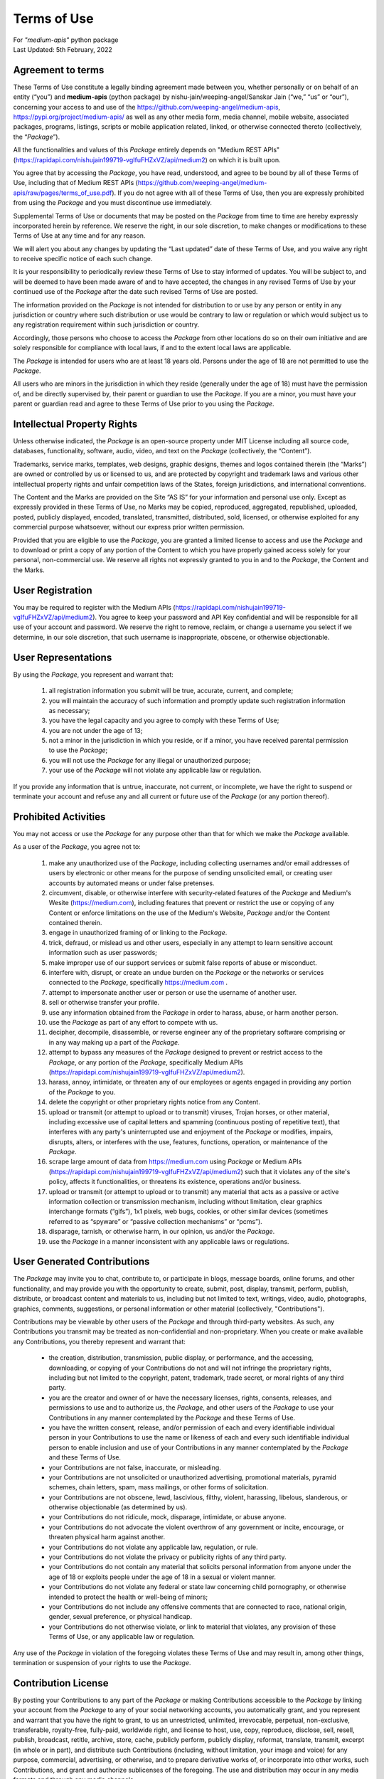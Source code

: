 ============
Terms of Use
============
| For `"medium-apis"` python package
| Last Updated: 5th February, 2022


Agreement to terms
------------------

These Terms of Use constitute a legally binding agreement made between you, 
whether personally or on behalf of an entity (“you”) and |package_name|
(python package) by |author| (“we,” “us” or “our”), concerning your access to 
and use of the |github_link|, |pypi_link| as well as any other media form, media channel, 
mobile website, associated packages, programs, listings, scripts or mobile 
application related, linked, or otherwise connected thereto (collectively, 
the “|common_term|”).

All the functionalities and values of this |common_term| entirely depends on "Medium 
REST APIs" (|rest_api_link|) on which it is built upon.

You agree that by accessing the |common_term|, you have read, understood, and agree to 
be bound by all of these Terms of Use, including that of Medium REST APIs (|rest_apis_eula|). 
If you do not agree with all of these Terms of Use, then you are expressly prohibited from 
using the |common_term| and you must discontinue use immediately.

Supplemental Terms of Use or documents that may be posted on the |common_term| from 
time to time are hereby expressly incorporated herein by reference. We reserve the 
right, in our sole discretion, to make changes or modifications to these Terms of 
Use at any time and for any reason. 

We will alert you about any changes by updating the “Last updated” date of these 
Terms of Use, and you waive any right to receive specific notice of each such 
change. 

It is your responsibility to periodically review these Terms of Use to stay 
informed of updates. You will be subject to, and will be deemed to have been made 
aware of and to have accepted, the changes in any revised Terms of Use by your 
continued use of the |common_term| after the date such revised Terms of Use are posted. 

The information provided on the |common_term| is not intended for distribution to or 
use by any person or entity in any jurisdiction or country where such distribution 
or use would be contrary to law or regulation or which would subject us to any 
registration requirement within such jurisdiction or country. 

Accordingly, those persons who choose to access the |common_term| from other locations 
do so on their own initiative and are solely responsible for compliance with local 
laws, if and to the extent local laws are applicable.

The |common_term| is intended for users who are at least 18 years old. Persons under 
the age of 18 are not permitted to use the |common_term|.

All users who are minors in the jurisdiction in which they reside 
(generally under the age of 18) must have the permission of, and be directly 
supervised by, their parent or guardian to use the |common_term|. If you are a minor, 
you must have your parent or guardian read and agree to these Terms of Use prior 
to you using the |common_term|.

Intellectual Property Rights
-----------------------------

Unless otherwise indicated, the |common_term| is an open-source property under 
MIT License including all source code, databases, functionality, software, 
audio, video, and text on the |common_term| (collectively, 
the “Content”). 

Trademarks, service marks, templates, web designs, graphic designs, 
themes and logos contained therein (the “Marks”) are owned or controlled by us 
or licensed to us, and are protected by copyright and trademark laws and various 
other intellectual property rights and unfair competition laws of the States, 
foreign jurisdictions, and international conventions. 

The Content and the Marks are provided on the Site “AS IS” for your information 
and personal use only. Except as expressly provided in these Terms of Use, 
no Marks may be copied, reproduced, aggregated, republished, uploaded, posted, 
publicly displayed, encoded, translated, transmitted, distributed, sold, 
licensed, or otherwise exploited for any commercial purpose whatsoever, without 
our express prior written permission.

Provided that you are eligible to use the |common_term|, you are granted a limited 
license to access and use the |common_term| and to download or print a copy of any 
portion of the Content to which you have properly gained access solely for your 
personal, non-commercial use. We reserve all rights not expressly granted to you 
in and to the |common_term|, the Content and the Marks.

User Registration
-----------------

You may be required to register with the Medium APIs (|rest_api_link|). 
You agree to keep your password and API Key confidential and will be responsible 
for all use of your account and password. We reserve the right to remove, reclaim, 
or change a username you select if we determine, in our sole discretion, that 
such username is inappropriate, obscene, or otherwise objectionable.

User Representations
--------------------

By using the |common_term|, you represent and warrant that: 

    1. all registration information you submit will be true, accurate, current, and 
       complete; 

    2. you will maintain the accuracy of such information and promptly update such 
       registration information as necessary;

    3. you have the legal capacity and you agree to comply with these Terms of Use; 

    4. you are not under the age of 13;

    5. not a minor in the jurisdiction in which you reside, or if a minor, 
       you have received parental permission to use the |common_term|; 

    6. you will not use the |common_term| for any illegal or unauthorized purpose; 

    7. your use of the |common_term| will not violate any applicable law or regulation.

If you provide any information that is untrue, inaccurate, not current, or 
incomplete, we have the right to suspend or terminate your account and refuse 
any and all current or future use of the |common_term| (or any portion thereof). 

Prohibited Activities
---------------------

You may not access or use the |common_term| for any purpose other than that for 
which we make the |common_term| available.

As a user of the |common_term|, you agree not to:

    1. make any unauthorized use of the |common_term|, including collecting 
       usernames and/or email addresses of users by electronic or other means for 
       the purpose of sending unsolicited email, or creating user accounts by 
       automated means or under false pretenses.
   
    2. circumvent, disable, or otherwise interfere with security-related features 
       of the |common_term| and Medium's Wesite (https://medium.com), including 
       features that prevent or restrict the use or copying of any Content or 
       enforce limitations on the use of the Medium's Website, |common_term| and/or 
       the Content contained therein.
    
    3. engage in unauthorized framing of or linking to the |common_term|.
   
    4. trick, defraud, or mislead us and other users, especially in any attempt to 
       learn sensitive account information such as user passwords;

    5. make improper use of our support services or submit false reports of abuse 
       or misconduct.

    6. interfere with, disrupt, or create an undue burden on the |common_term| or 
       the networks or services connected to the |common_term|, specifically 
       https://medium.com .

    7. attempt to impersonate another user or person or use the username of another 
       user.
    
    8.  sell or otherwise transfer your profile.
   
    9.  use any information obtained from the |common_term| in order to harass, 
        abuse, or harm another person.

    10. use the |common_term| as part of any effort to compete with us.
   
    11. decipher, decompile, disassemble, or reverse engineer any of the proprietary
        software comprising or in any way making up a part of the |common_term|.

    12. attempt to bypass any measures of the |common_term| designed to prevent or 
        restrict access to the |common_term|, or any portion of the |common_term|,
        specifically Medium APIs (|rest_api_link|).

    13. harass, annoy, intimidate, or threaten any of our employees or agents 
        engaged in providing any portion of the |common_term| to you.

    14. delete the copyright or other proprietary rights notice from any Content.

    15. upload or transmit (or attempt to upload or to transmit) viruses, 
        Trojan horses, or other material, including excessive use of capital 
        letters and spamming (continuous posting of repetitive text), that 
        interferes with any party's uninterrupted use and enjoyment of the 
        |common_term| or modifies, impairs, disrupts, alters, or interferes 
        with the use, features, functions, operation, or maintenance of the 
        |common_term|.

    16. scrape large amount of data from https://medium.com using |common_term| 
        or Medium APIs (|rest_api_link|) such that it violates any of the site's 
        policy, affects it functionalities, or threatens its existence, operations 
        and/or business.

    17. upload or transmit (or attempt to upload or to transmit) any material 
        that acts as a passive or active information collection or transmission 
        mechanism, including without limitation, clear graphics interchange 
        formats (“gifs”), 1x1 pixels, web bugs, cookies, or other similar devices 
        (sometimes referred to as “spyware” or “passive collection mechanisms” 
        or “pcms”).

    18. disparage, tarnish, or otherwise harm, in our opinion, us and/or the 
        |common_term|.

    19. use the |common_term| in a manner inconsistent with any applicable 
        laws or regulations.


User Generated Contributions
----------------------------

The |common_term| may invite you to chat, contribute to, or participate in blogs, 
message boards, online forums, and other functionality, and may provide you with 
the opportunity to create, submit, post, display, transmit, perform, publish, 
distribute, or broadcast content and materials to us, including but not limited to 
text, writings, video, audio, photographs, graphics, comments, suggestions, or 
personal information or other material (collectively, "Contributions"). 

Contributions may be viewable by other users of the |common_term| and through 
third-party websites. As such, any Contributions you transmit may be treated as 
non-confidential and non-proprietary. When you create or make available any 
Contributions, you thereby represent and warrant that:

    - the creation, distribution, transmission, public display, or performance, 
      and the accessing, downloading, or copying of your Contributions do not and 
      will not infringe the proprietary rights, including but not limited to the 
      copyright, patent, trademark, trade secret, or moral rights of any third 
      party.

    - you are the creator and owner of or have the necessary licenses, rights, 
      consents, releases, and permissions to use and to authorize us, the 
      |common_term|, and other users of the |common_term| to use your Contributions 
      in any manner contemplated by the |common_term| and these Terms of Use.

    - you have the written consent, release, and/or permission of each and every 
      identifiable individual person in your Contributions to use the name or 
      likeness of each and every such identifiable individual person to enable 
      inclusion and use of your Contributions in any manner contemplated by the 
      |common_term| and these Terms of Use.

    - your Contributions are not false, inaccurate, or misleading.

    - your Contributions are not unsolicited or unauthorized advertising, 
      promotional materials, pyramid schemes, chain letters, spam, mass mailings, 
      or other forms of solicitation.

    - your Contributions are not obscene, lewd, lascivious, filthy, violent, 
      harassing, libelous, slanderous, or otherwise objectionable (as determined 
      by us).

    - your Contributions do not ridicule, mock, disparage, intimidate, or abuse 
      anyone.

    - your Contributions do not advocate the violent overthrow of any government or 
      incite, encourage, or threaten physical harm against another.

    - your Contributions do not violate any applicable law, regulation, or rule.

    - your Contributions do not violate the privacy or publicity rights of any 
      third party.

    - your Contributions do not contain any material that solicits personal 
      information from anyone under the age of 18 or exploits people under the age 
      of 18 in a sexual or violent manner.

    - your Contributions do not violate any federal or state law concerning child 
      pornography, or otherwise intended to protect the health or well-being of 
      minors;

    - your Contributions do not include any offensive comments that are connected 
      to race, national origin, gender, sexual preference, or physical handicap.

    - your Contributions do not otherwise violate, or link to material that violates, 
      any provision of these Terms of Use, or any applicable law or regulation.

Any use of the |common_term| in violation of the foregoing violates these Terms 
of Use and may result in, among other things, termination or suspension of your 
rights to use the |common_term|.
 
Contribution License
--------------------

By posting your Contributions to any part of the |common_term| or making 
Contributions accessible to the |common_term| by linking your account from the 
|common_term| to any of your social networking accounts, you automatically grant, 
and you represent and warrant that you have the right to grant, to us an 
unrestricted, unlimited, irrevocable, perpetual, non-exclusive, transferable, 
royalty-free, fully-paid, worldwide right, and license to host, use, copy, 
reproduce, disclose, sell, resell, publish, broadcast, retitle, archive, store, 
cache, publicly perform, publicly display, reformat, translate, transmit, excerpt 
(in whole or in part), and distribute such Contributions (including, without 
limitation, your image and voice) for any purpose, commercial, advertising, or 
otherwise, and to prepare derivative works of, or incorporate into other works, 
such Contributions, and grant and authorize sublicenses of the foregoing. 
The use and distribution may occur in any media formats and through any media 
channels. 

This license will apply to any form, media, or technology now known or hereafter 
developed, and includes our use of your name, company name, and franchise name, as 
applicable, and any of the trademarks, service marks, trade names, logos, and 
personal and commercial images you provide. You waive all moral rights in your 
Contributions, and you warrant that moral rights have not otherwise been asserted 
in your Contributions. 

We do not assert any ownership over your Contributions. You retain full ownership 
of all of your Contributions and any intellectual property rights or other 
proprietary rights associated with your Contributions. We are not liable for any 
statements or representations in your Contributions provided by you in any area 
on the |common_term|. 

You are solely responsible for your Contributions to the |common_term| and you 
expressly agree to exonerate us from any and all responsibility and to refrain from 
any legal action against us regarding your Contributions.  

We have the right, in our sole and absolute discretion, 

    (1) to edit, redact, or otherwise change any Contributions; 
    (2) to re-categorize any Contributions to place them in more appropriate 
        locations on the |common_term|; and 
    (3) to pre-screen or delete any Contributions at any time and for any reason, 
        without notice. 
    
We have no obligation to monitor your Contributions. 

Guidelines for Reviews
----------------------

We may provide you areas on the |common_term| to leave reviews or ratings. 
When posting a review, you must comply with the following criteria: 

    (1) you should have firsthand experience with the person/entity being reviewed;

    (2) your reviews should not contain offensive profanity, or abusive, racist, 
        offensive, or hate language; 

    (3) your reviews should not contain discriminatory references based on religion, 
        race, gender, national origin, age, marital status, sexual orientation, 
        or disability; 

    (4) your reviews should not contain references to illegal activity; 

    (5) you should not be affiliated with competitors if posting negative reviews; 

    (6) you should not make any conclusions as to the legality of conduct; 

    (7) you may not post any false or misleading statements; 

    (8) you may not organize a campaign encouraging others to post reviews, 
        whether positive or negative. 

We may accept, reject, or remove reviews in our sole discretion. We have absolutely 
no obligation to screen reviews or to delete reviews, even if anyone considers 
reviews objectionable or inaccurate. Reviews are not endorsed by us, and do not 
necessarily represent our opinions or the views of any of our affiliates or partners. 

We do not assume liability for any review or for any claims, liabilities, or losses 
resulting from any review. By posting a review, you hereby grant to us a perpetual, 
non-exclusive, worldwide, royalty-free, fully-paid, assignable, and sub-licensable 
right and license to reproduce, modify, translate, transmit by any means, display, 
perform, and/or distribute all content relating to reviews.

Submissions
-----------

You acknowledge and agree that any questions, comments, suggestions, ideas, 
feedback, or other information regarding the |common_term| ("Submissions") 
provided by you to us are non-confidential and shall become our sole property. 
We shall own exclusive rights, including all intellectual property rights, 
and shall be entitled to the unrestricted use and dissemination of these Submissions 
for any lawful purpose, commercial or otherwise, without acknowledgment or 
compensation to you. 

You hereby waive all moral rights to any such Submissions, and you hereby warrant 
that any such Submissions are original with you or that you have the right to 
submit such Submissions. You agree there shall be no recourse against us for any 
alleged or actual infringement or misappropriation of any proprietary right in 
your Submissions.

Third-Party Websites And Content
--------------------------------

The |common_term| may contain (or you may be sent via the Site) links to other 
websites ("Third-Party Websites") as well as articles, photographs, text, graphics, 
pictures, designs, music, sound, video, information, applications, software, and 
other content or items belonging to or originating from third parties ("Third-Party 
Content"). 

Such Third-Party Websites and Third-Party Content are not investigated, monitored, 
or checked for accuracy, appropriateness, or completeness by us, and we are not 
responsible for any Third-Party Websites accessed through the Site or any Third-Party 
Content posted on, available through, or installed from the Site, including the 
content, accuracy, offensiveness, opinions, reliability, privacy practices, or 
other policies of or contained in the Third-Party Websites or the Third-Party 
Content. 

Inclusion of, linking to, or permitting the use or installation of any Third-Party 
Websites or any Third-Party Content does not imply approval or endorsement thereof 
by us. If you decide to leave the |common_term| and access the Third-Party Websites 
or to use or install any Third-Party Content, you do so at your own risk, and you 
should be aware these Terms of Use no longer govern. 

You should review the applicable terms and policies, including privacy and data 
gathering practices, of any website to which you navigate from the |common_term| 
or relating to any applications you use or install from the |common_term|. Any 
purchases you make through Third-Party Websites will be through other websites 
and from other companies, and we take no responsibility whatsoever in relation to 
such purchases which are exclusively between you and the applicable third party. 

You agree and acknowledge that we do not endorse the products or services offered 
on Third-Party Websites and you shall hold us harmless from any harm caused by your 
purchase of such products or services. Additionally, you shall hold us harmless 
from any losses sustained by you or harm caused to you relating to or resulting in 
any way from any Third-Party Content or any contact with Third-Party Websites. 

|common_term| Management
-------------------------

We reserve the right, but not the obligation, to: 

    (1) monitor the |common_term| for violations of these Terms of Use; 

    (2) take appropriate legal action against anyone who, in our sole discretion, 
        violates the law or these Terms of Use, including without limitation, 
        reporting such user to law enforcement authorities; 

    (3) in our sole discretion and without limitation, refuse, restrict access 
        to, limit the availability of, or disable (to the extent technologically 
        feasible) any of your Contributions or any portion thereof; 

    (4) in our sole discretion and without limitation, notice, or liability, 
        to remove from the |common_term| or otherwise disable all files and content 
        that are excessive in size or are in any way burdensome to our systems; 

    (5) otherwise manage the |common_term| in a manner designed to protect our 
        rights and property and to facilitate the proper functioning of the 
        |common_term|.

Term And Termination
--------------------

These Terms of Use shall remain in full force and effect while you use the 
|common_term|. 

WITHOUT LIMITING ANY OTHER PROVISION OF THESE TERMS OF USE, WE RESERVE THE RIGHT 
TO, IN OUR SOLE DISCRETION AND WITHOUT NOTICE OR LIABILITY, DENY ACCESS TO AND 
USE OF THE |common_term| (INCLUDING BLOCKING CERTAIN IP ADDRESSES), TO ANY PERSON 
FOR ANY REASON OR FOR NO REASON, INCLUDING WITHOUT LIMITATION FOR BREACH OF ANY 
REPRESENTATION, WARRANTY, OR COVENANT CONTAINED IN THESE TERMS OF USE OR OF ANY 
APPLICABLE LAW OR REGULATION. WE MAY TERMINATE YOUR USE OR PARTICIPATION IN THE 
|common_term| OR DELETE YOUR ACCOUNT AND ANY CONTENT OR INFORMATION THAT YOU POSTED 
AT ANY TIME, WITHOUT WARNING, IN OUR SOLE DISCRETION. 

If we terminate or suspend your account for any reason, you are prohibited from 
registering and creating a new account under your name, a fake or borrowed name, 
or the name of any third party, even if you may be acting on behalf of the third 
party. 

In addition to terminating or suspending your account, we reserve the right to take 
appropriate legal action, including without limitation pursuing civil, criminal, 
and injunctive redress.


Modifications And Interruptions 
--------------------------------

We reserve the right to change, modify, or remove the contents of the |common_term| 
at any time or for any reason at our sole discretion without notice. However, we 
have no obligation to update any information on our |common_term|. We also reserve 
the right to modify or discontinue all or part of the |common_term| without notice 
at any time. 

We will not be liable to you or any third party for any modification, price change, 
suspension, or discontinuance of the |common_term|. 

We cannot guarantee the |common_term| will be available at all times. We may 
experience hardware, software, or other problems or need to perform maintenance 
related to the |common_term|, resulting in interruptions, delays, or errors. 

We reserve the right to change, revise, update, suspend, discontinue, or otherwise 
modify the |common_term| at any time or for any reason without notice to you. 
You agree that we have no liability whatsoever for any loss, damage, or inconvenience 
caused by your inability to access or use the |common_term| during any downtime 
or discontinuance of the |common_term|. 

Nothing in these Terms of Use will be construed to obligate us to maintain and 
support the |common_term| or to supply any corrections, updates, or releases in 
connection therewith.

Governing Law 
--------------

These Terms of Use and your use of the |common_term| are governed by and construed 
in accordance with the Indian National Law applicable to agreements made and to 
be entirely performed within India, without regard to its conflict of law principles.

Dispute Resolution
-------------------

Any legal action of whatever nature brought by either you or us (collectively, 
the “Parties” and individually, a “Party”) shall be commenced or prosecuted in 
the state and federal courts located in India, Madhya Pradesh, and the Parties 
hereby consent to, and waive all defenses of lack of personal jurisdiction and 
forum non conveniens with respect to venue and jurisdiction in such state and 
federal courts. 

Application of the United Nations Convention on Contracts for the International 
Sale of Goods and the Uniform Computer Information Transaction Act (UCITA) are 
excluded from these Terms of Use. In no event shall any claim, action, or proceeding 
brought by either Party related in any way to the |common_term| be commenced more 
than half a year after the cause of action arose.

Informal Negotiations
^^^^^^^^^^^^^^^^^^^^^^

To expedite resolution and control the cost of any dispute, controversy, or claim 
related to these Terms of Use (each a "Dispute" and collectively, the “Disputes”) 
brought by either you or us (individually, a “Party” and collectively, the “Parties”), 
the Parties agree to first attempt to negotiate any Dispute (except those Disputes 
expressly provided below) informally for at least 90 days before initiating 
arbitration. Such informal negotiations commence upon written notice from one Party 
to the other Party.

Restrictions
^^^^^^^^^^^^^

The Parties agree that any arbitration shall be limited to the Dispute between the 
Parties individually. To the full extent permitted by law, 

   (a) no arbitration shall be joined with any other proceeding; 

   (b) there is no right or authority for any Dispute to be arbitrated on a 
       class-action basis or to utilize class action procedures; and 

   (c) there is no right or authority for any Dispute to be brought in a purported 
       representative capacity on behalf of the general public or any other persons.

Corrections
------------

There may be information on the |common_term| that contains typographical errors, 
inaccuracies, or omissions that may relate to the |common_term|, including 
descriptions, pricing, availability, and various other information. We reserve the 
right to correct any errors, inaccuracies, or omissions and to change or update 
the information on the |common_term| at any time, without prior notice.

Disclaimer
-----------

THE |common_term| IS PROVIDED ON AN AS-IS AND AS-AVAILABLE BASIS. YOU AGREE THAT 
YOUR USE OF THE |common_term| AND OUR SERVICES WILL BE AT YOUR SOLE RISK. TO THE 
FULLEST EXTENT PERMITTED BY LAW, WE DISCLAIM ALL WARRANTIES, EXPRESS OR IMPLIED, 
IN CONNECTION WITH THE |common_term| AND YOUR USE THEREOF, INCLUDING, WITHOUT 
LIMITATION, THE IMPLIED WARRANTIES OF MERCHANTABILITY, FITNESS FOR A PARTICULAR 
PURPOSE, AND NON-INFRINGEMENT. WE MAKE NO WARRANTIES OR REPRESENTATIONS ABOUT THE 
ACCURACY OR COMPLETENESS OF THE |common_term|'s CONTENT OR THE CONTENT OF ANY 
WEBSITES LINKED TO THE |common_term| AND WE WILL ASSUME NO LIABILITY OR 
RESPONSIBILITY FOR ANY 

    (1) ERRORS, MISTAKES, OR INACCURACIES OF CONTENT AND MATERIALS, 
    
    (2) PERSONAL INJURY OR PROPERTY DAMAGE, OF ANY NATURE WHATSOEVER, RESULTING 
        FROM YOUR ACCESS TO AND USE OF THE |common_term|, 
        
    (3) ANY UNAUTHORIZED ACCESS TO OR USE OF OUR SECURE SERVERS AND/OR ANY AND 
        ALL PERSONAL INFORMATION AND/OR FINANCIAL INFORMATION STORED THEREIN, 
        
    (4) ANY INTERRUPTION OR CESSATION OF TRANSMISSION TO OR FROM THE |common_term|, 
    
    (5) ANY BUGS, VIRUSES, TROJAN HORSES, OR THE LIKE WHICH MAY BE TRANSMITTED TO 
        OR THROUGH THE |common_term| BY ANY THIRD PARTY, AND/OR 
        
    (6) ANY ERRORS OR OMISSIONS IN ANY CONTENT AND MATERIALS OR FOR ANY LOSS OR 
        DAMAGE OF ANY KIND INCURRED AS A RESULT OF THE USE OF ANY CONTENT POSTED, 
        TRANSMITTED, OR OTHERWISE MADE AVAILABLE VIA THE |common_term|. 
        
WE DO NOT WARRANT, ENDORSE, GUARANTEE, OR ASSUME RESPONSIBILITY FOR ANY PRODUCT OR 
SERVICE ADVERTISED OR OFFERED BY A THIRD PARTY THROUGH THE |common_term|, ANY 
HYPERLINKED WEBSITE, OR ANY WEBSITE OR MOBILE APPLICATION FEATURED IN ANY BANNER OR 
OTHER ADVERTISING, AND WE WILL NOT BE A PARTY TO OR IN ANY WAY BE RESPONSIBLE FOR 
MONITORING ANY TRANSACTION BETWEEN YOU AND ANY THIRD-PARTY PROVIDERS OF PRODUCTS 
OR SERVICES. 

AS WITH THE PURCHASE OF A PRODUCT OR SERVICE THROUGH ANY MEDIUM OR IN ANY 
ENVIRONMENT, YOU SHOULD USE YOUR BEST JUDGMENT AND EXERCISE CAUTION WHERE 
APPROPRIATE.

Limitations Of Liability
-------------------------

IN NO EVENT WILL WE OR OUR DIRECTORS, EMPLOYEES, OR AGENTS BE LIABLE TO YOU OR 
ANY THIRD PARTY FOR ANY DIRECT, INDIRECT, CONSEQUENTIAL, EXEMPLARY, INCIDENTAL, 
SPECIAL, OR PUNITIVE DAMAGES, INCLUDING LOST PROFIT, LOST REVENUE, LOSS OF DATA, 
OR OTHER DAMAGES ARISING FROM YOUR USE OF THE |common_term|, EVEN IF WE HAVE 
BEEN ADVISED OF THE POSSIBILITY OF SUCH DAMAGES. 

Indemnification
----------------

You agree to defend, indemnify, and hold us harmless, including our subsidiaries, 
affiliates, and all of our respective officers, agents, partners, and employees, 
from and against any loss, damage, liability, claim, or demand, including reasonable 
attorneys' fees and expenses, made by any third party due to or arising out of: 

    (1) your Contributions; 
    
    (2) use of the |common_term|; 
    
    (3) breach of these Terms of Use; 
    
    (4) any breach of your representations and warranties set forth in these 
        Terms of Use; 
        
    (5) your violation of the rights of a third party, including but not limited 
        to intellectual property rights; or 
        
    (6) any overt harmful act toward any other user of the |common_term| with 
        whom you connected via the |common_term|. 

Notwithstanding the foregoing, we reserve the right, at your expense, to assume the 
exclusive defense and control of any matter for which you are required to indemnify 
us, and you agree to cooperate, at your expense, with our defense of such claims. 
We will use reasonable efforts to notify you of any such claim, action, or 
proceeding which is subject to this indemnification upon becoming aware of it.
 
User Data
----------

We will maintain certain data that you transmit to the |common_term| for the purpose 
of managing the |common_term|, as well as data relating to your use of the 
|common_term|. Although we perform regular routine backups of data, you are solely 
responsible for all data that you transmit or that relates to any activity you have 
undertaken using the |common_term|.

You agree that we shall have no liability to you for any loss or corruption of any 
such data, and you hereby waive any right of action against us arising from any 
such loss or corruption of such data.
 
Electronic Communications, Transactions, And Signatures
--------------------------------------------------------

Visiting the |common_term|, sending us emails, and completing online forms 
constitute electronic communications. You consent to receive electronic 
communications, and you agree that all agreements, notices, disclosures, and 
other communications we provide to you electronically, via email and on the 
|common_term|, satisfy any legal requirement that such communication be in writing. 

YOU HEREBY AGREE TO THE USE OF ELECTRONIC SIGNATURES, CONTRACTS, ORDERS, AND OTHER 
RECORDS, AND TO ELECTRONIC DELIVERY OF NOTICES, POLICIES, AND RECORDS OF TRANSACTIONS 
INITIATED OR COMPLETED BY US OR VIA THE SITE.

You hereby waive any rights or requirements under any statutes, regulations, rules, 
ordinances, or other laws in any jurisdiction which require an original signature or 
delivery or retention of non-electronic records, or to payments or the granting of 
credits by any means other than electronic means. 

Miscellaneous
--------------

These Terms of Use and any policies or operating rules posted by us on the 
|common_term| constitute the entire agreement and understanding between you and us. 
Our failure to exercise or enforce any right or provision of these Terms of use 
shall not operate as a waiver of such right or provision.

These Terms of Use operate to the fullest extent permissible by law. We may assign 
any or all of our rights and obligations to others at any time. We shall not be 
responsible or liable for any loss, damage, delay, or failure to act caused by any 
cause beyond our reasonable control.

If any provision or part of a provision of these Terms of Use is determined to be 
unlawful, void, or unenforceable, that provision or part of the provision is deemed 
severable from these Terms of Use and does not affect the validity and enforceability 
of any remaining provisions.

There is no joint venture, partnership, employment or agency relationship created 
between you and us as a result of these Terms of Use or use of the |common_term|. 
You agree that these Terms of Use will not be construed against us by virtue of 
having drafted them. 

You hereby waive any and all defenses you may have based on the electronic form of 
these Terms of Use and the lack of signing by the parties hereto to execute these 
Terms of Use.

Contact Us
-----------

In order to resolve a complaint regarding the |common_term| or to receive further 
information regarding use of the |common_term|, please contact us at: 

| Nishu Jain
| nishujain1997.19@gmail.com


.. |package_name| replace:: **medium-apis**
.. |author| replace:: nishu-jain/weeping-angel/Sanskar Jain
.. |common_term| replace:: *Package*
.. |github_link| replace:: https://github.com/weeping-angel/medium-apis
.. |pypi_link| replace:: https://pypi.org/project/medium-apis/
.. |rest_api_link| replace:: https://rapidapi.com/nishujain199719-vgIfuFHZxVZ/api/medium2
.. |rest_apis_eula| replace:: https://github.com/weeping-angel/medium-apis/raw/pages/terms_of_use.pdf